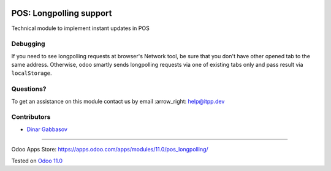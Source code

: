 .. image:: https://itpp.dev/images/infinity-readme.png
   :alt: Tested and maintained by IT Projects Labs
   :target: https://itpp.dev

==========================
 POS: Longpolling support
==========================

Technical module to implement instant updates in POS

Debugging
=========

If you need to see longpolling requests at browser's Network tool, be sure that you don't have other opened tab to the same address. Otherwise, odoo smartly sends longpolling requests via one of existing tabs only and pass result via ``localStorage``.

Questions?
==========

To get an assistance on this module contact us by email :arrow_right: help@itpp.dev

Contributors
============
* `Dinar Gabbasov <https://it-projects.info/team/GabbasovDinar>`__

===================

Odoo Apps Store: https://apps.odoo.com/apps/modules/11.0/pos_longpolling/


Tested on `Odoo 11.0 <https://github.com/odoo/odoo/commit/88ccc406035297210cadd5c6278f6f813899001e>`_
